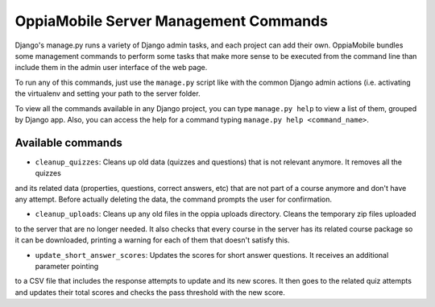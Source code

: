 OppiaMobile Server Management Commands
=========================================
Django's manage.py runs a variety of Django admin tasks, and each project can add their own. OppiaMobile bundles some management commands
to perform some tasks that make more sense to be executed from the command line than include them in the admin user
interface of the web page.

To run any of this commands, just use the ``manage.py`` script like with the common Django admin actions (i.e. activating
the virtualenv and setting your path to the server folder.

To view all the commands available in any Django project, you can type ``manage.py help`` to view a list of them, grouped
by Django app. Also, you can access the help for a command typing ``manage.py help <command_name>``.

Available commands
.........

* ``cleanup_quizzes``:  Cleans up old data (quizzes and questions) that is not relevant anymore. It removes all the quizzes
and its related data (properties, questions, correct answers, etc) that are not part of a course anymore and don't have
any attempt. Before actually deleting the data, the command prompts the user for confirmation.

* ``cleanup_uploads``: Cleans up any old files in the oppia uploads directory. Cleans the temporary zip files uploaded
to the server that are no longer needed. It also checks that every course in the server has its related course package so
it can be downloaded, printing a warning for each of them that doesn't satisfy this.

* ``update_short_answer_scores``: Updates the scores for short answer questions. It receives an additional parameter pointing
to a CSV file that includes the response attempts to update and its new scores. It then goes to the related quiz attempts and
updates their total scores and checks the pass threshold with the new score.



